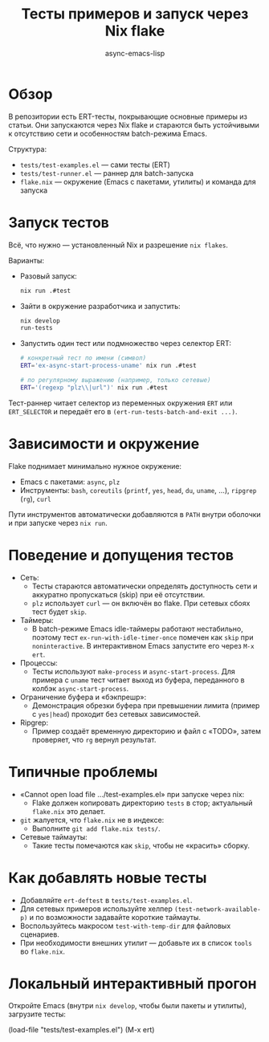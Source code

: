 #+title: Тесты примеров и запуск через Nix flake
#+author: async-emacs-lisp

* Обзор
В репозитории есть ERT-тесты, покрывающие основные примеры из статьи. Они запускаются через Nix flake и стараются быть устойчивыми к отсутствию сети и особенностям batch-режима Emacs.

Структура:
- =tests/test-examples.el= — сами тесты (ERT)
- =tests/test-runner.el= — раннер для batch-запуска
- =flake.nix= — окружение (Emacs с пакетами, утилиты) и команда для запуска

* Запуск тестов
Всё, что нужно — установленный Nix и разрешение =nix flakes=.

Варианты:
- Разовый запуск:
  #+begin_src sh
  nix run .#test
  #+end_src

- Зайти в окружение разработчика и запустить:
  #+begin_src sh
  nix develop
  run-tests
  #+end_src

- Запустить один тест или подмножество через селектор ERT:
  #+begin_src sh
  # конкретный тест по имени (символ)
  ERT='ex-async-start-process-uname' nix run .#test

  # по регулярному выражению (например, только сетевые)
  ERT='(regexp "plz\\|url")' nix run .#test
  #+end_src

Тест-раннер читает селектор из переменных окружения =ERT= или =ERT_SELECTOR= и передаёт его в =(ert-run-tests-batch-and-exit ...)=.

* Зависимости и окружение
Flake поднимает минимально нужное окружение:
- Emacs с пакетами: =async=, =plz=
- Инструменты: =bash=, =coreutils= (=printf=, =yes=, =head=, =du=, =uname=, …), =ripgrep= (=rg=), =curl=

Пути инструментов автоматически добавляются в =PATH= внутри оболочки и при запуске через =nix run=.

* Поведение и допущения тестов
- Сеть:
  - Тесты стараются автоматически определять доступность сети и аккуратно пропускаться (skip) при её отсутствии.
  - =plz= использует =curl= — он включён во flake. При сетевых сбоях тест будет =skip=.
- Таймеры:
  - В batch-режиме Emacs idle-таймеры работают нестабильно, поэтому тест =ex-run-with-idle-timer-once= помечен как =skip= при =noninteractive=. В интерактивном Emacs запустите его через =M-x ert=.
- Процессы:
  - Тесты используют =make-process= и =async-start-process=. Для примера с =uname= тест читает выход из буфера, переданного в колбэк =async-start-process=.
- Ограничение буфера и «бэкпрешр»:
  - Демонстрация обрезки буфера при превышении лимита (пример с =yes|head=) проходит без сетевых зависимостей.
- Ripgrep:
  - Пример создаёт временную директорию и файл с «TODO», затем проверяет, что =rg= вернул результат.

* Типичные проблемы
- «Cannot open load file …/test-examples.el» при запуске через nix:
  - Flake должен копировать директорию =tests= в стор; актуальный =flake.nix= это делает.
- =git= жалуется, что =flake.nix= не в индексе:
  - Выполните =git add flake.nix tests/=.
- Сетевые таймауты:
  - Такие тесты помечаются как =skip=, чтобы не «красить» сборку.

* Как добавлять новые тесты
- Добавляйте =ert-deftest= в =tests/test-examples.el=.
- Для сетевых примеров используйте хелпер =(test-network-available-p)= и по возможности задавайте короткие таймауты.
- Воспользуйтесь макросом =test-with-temp-dir= для файловых сценариев.
- При необходимости внешних утилит — добавьте их в список =tools= во =flake.nix=.

* Локальный интерактивный прогон
Откройте Emacs (внутри =nix develop=, чтобы были пакеты и утилиты), загрузите тесты:
#+begin_src elisp
(load-file "tests/test-examples.el")
(M-x ert)
